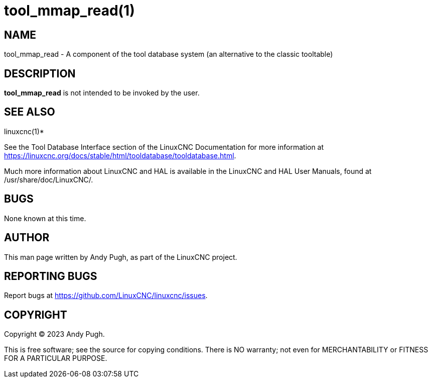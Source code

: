 = tool_mmap_read(1)

== NAME

tool_mmap_read - A component of the tool database system (an alternative to the classic tooltable)

== DESCRIPTION

*tool_mmap_read* is not intended to be invoked by the user.

== SEE ALSO

linuxcnc(1)*

See the Tool Database Interface section of the LinuxCNC Documentation for more information at
https://linuxcnc.org/docs/stable/html/tooldatabase/tooldatabase.html.

Much more information about LinuxCNC and HAL is available in the
LinuxCNC and HAL User Manuals, found at /usr/share/doc/LinuxCNC/.

== BUGS

None known at this time.

== AUTHOR

This man page written by Andy Pugh, as part of the LinuxCNC project.

== REPORTING BUGS

Report bugs at https://github.com/LinuxCNC/linuxcnc/issues.

== COPYRIGHT

Copyright © 2023 Andy Pugh.

This is free software; see the source for copying conditions. There is
NO warranty; not even for MERCHANTABILITY or FITNESS FOR A PARTICULAR
PURPOSE.

